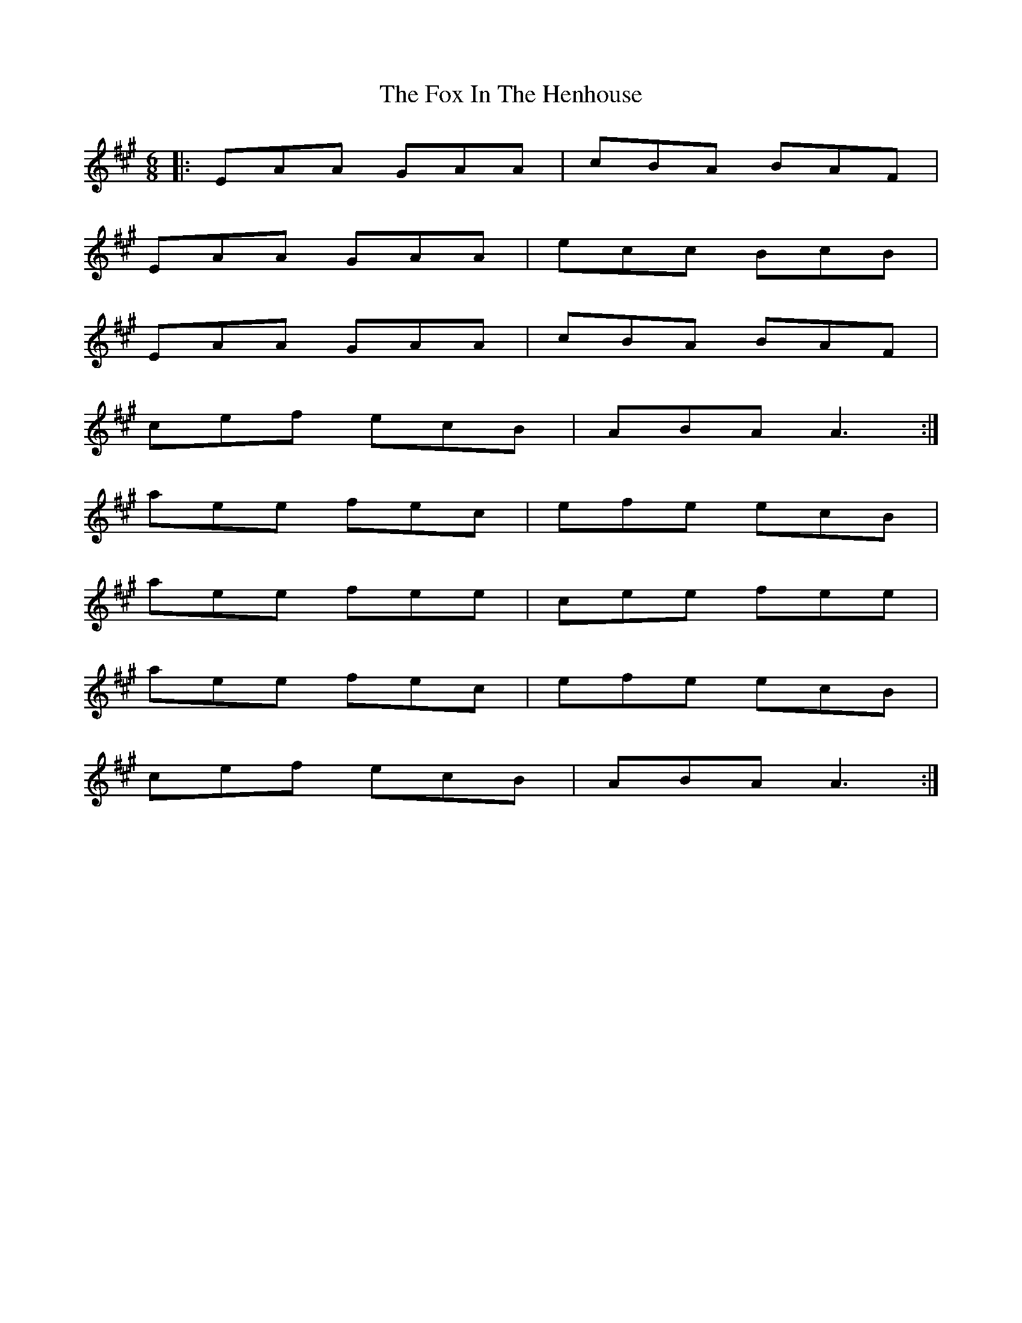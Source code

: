 X: 13874
T: Fox In The Henhouse, The
R: jig
M: 6/8
K: Amajor
|:EAA GAA|cBA BAF|
EAA GAA|ecc BcB|
EAA GAA|cBA BAF|
cef ecB|ABA A3:|
aee fec|efe ecB|
aee fee|cee fee|
aee fec|efe ecB|
cef ecB|ABA A3:|

